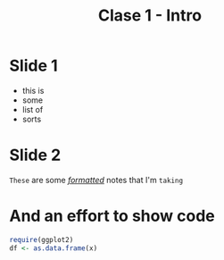 #+TITLE: Clase 1 - Intro
#+STARTUP: showall expand
#+options: toc:nil

#+begin_src yaml :exports results :results value html 
--- 
layout: default 
title: Clase 1 - Intro 
--- 
#+end_src 
#+results:
* Slide 1
- this is 
- some 
- list of 
- sorts
* Slide 2
#+BEGIN_NOTES
=These= are some /_formatted_/ notes that I'm ~taking~
#+END_NOTES
* And an effort to show code
#+BEGIN_SRC R
require(ggplot2)
df <- as.data.frame(x)
#+END_SRC

